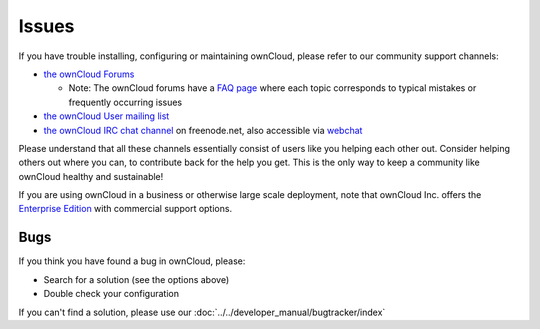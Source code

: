 ======
Issues
======

If you have trouble installing, configuring or maintaining ownCloud, please refer to our community support channels:

* `the ownCloud Forums`_

  * Note: The ownCloud forums have a `FAQ page`_ where each topic corresponds to typical mistakes or frequently occurring issues

* `the ownCloud User mailing list`_
* `the ownCloud IRC chat channel`_ on freenode.net, also accessible via `webchat`_

Please understand that all these channels essentially consist of users like you helping each other out. Consider helping others out where you can, to contribute back for the help you get. This is the only way to keep a community like ownCloud healthy and sustainable!

If you are using ownCloud in a business or otherwise large scale deployment, note that ownCloud Inc. offers the `Enterprise Edition`_ with commercial support options.

Bugs
----

If you think you have found a bug in ownCloud, please:

* Search for a solution (see the options above)
* Double check your configuration

If you can't find a solution, please use our :doc:`../../developer_manual/bugtracker/index`



.. _the ownCloud Forums: http://forum.owncloud.org
.. _FAQ page: https://forum.owncloud.org/viewforum.php?f=17
.. _the ownCloud User mailing list: https://mailman.owncloud.org/mailman/listinfo/user
.. _the ownCloud IRC chat channel: irc://#owncloud@freenode.net
.. _webchat: http://webchat.freenode.net/?channels=owncloud
.. _Enterprise Edition: https://owncloud.com/lp/community-or-enterprise/
